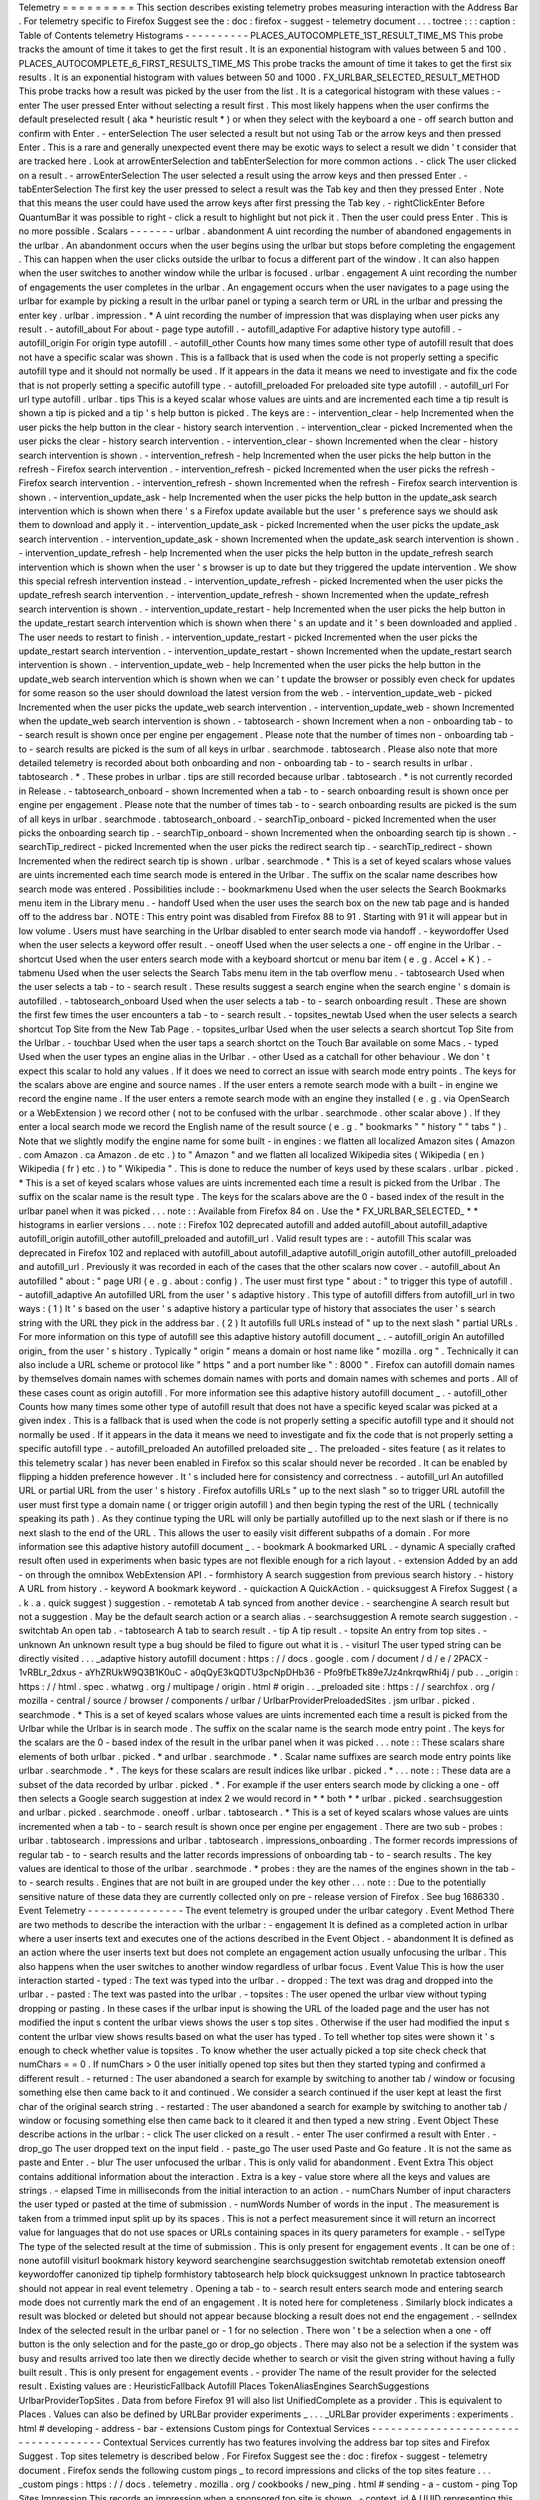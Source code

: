 Telemetry
=
=
=
=
=
=
=
=
=
This
section
describes
existing
telemetry
probes
measuring
interaction
with
the
Address
Bar
.
For
telemetry
specific
to
Firefox
Suggest
see
the
:
doc
:
firefox
-
suggest
-
telemetry
document
.
.
.
toctree
:
:
:
caption
:
Table
of
Contents
telemetry
Histograms
-
-
-
-
-
-
-
-
-
-
PLACES_AUTOCOMPLETE_1ST_RESULT_TIME_MS
This
probe
tracks
the
amount
of
time
it
takes
to
get
the
first
result
.
It
is
an
exponential
histogram
with
values
between
5
and
100
.
PLACES_AUTOCOMPLETE_6_FIRST_RESULTS_TIME_MS
This
probe
tracks
the
amount
of
time
it
takes
to
get
the
first
six
results
.
It
is
an
exponential
histogram
with
values
between
50
and
1000
.
FX_URLBAR_SELECTED_RESULT_METHOD
This
probe
tracks
how
a
result
was
picked
by
the
user
from
the
list
.
It
is
a
categorical
histogram
with
these
values
:
-
enter
The
user
pressed
Enter
without
selecting
a
result
first
.
This
most
likely
happens
when
the
user
confirms
the
default
preselected
result
(
aka
*
heuristic
result
*
)
or
when
they
select
with
the
keyboard
a
one
-
off
search
button
and
confirm
with
Enter
.
-
enterSelection
The
user
selected
a
result
but
not
using
Tab
or
the
arrow
keys
and
then
pressed
Enter
.
This
is
a
rare
and
generally
unexpected
event
there
may
be
exotic
ways
to
select
a
result
we
didn
'
t
consider
that
are
tracked
here
.
Look
at
arrowEnterSelection
and
tabEnterSelection
for
more
common
actions
.
-
click
The
user
clicked
on
a
result
.
-
arrowEnterSelection
The
user
selected
a
result
using
the
arrow
keys
and
then
pressed
Enter
.
-
tabEnterSelection
The
first
key
the
user
pressed
to
select
a
result
was
the
Tab
key
and
then
they
pressed
Enter
.
Note
that
this
means
the
user
could
have
used
the
arrow
keys
after
first
pressing
the
Tab
key
.
-
rightClickEnter
Before
QuantumBar
it
was
possible
to
right
-
click
a
result
to
highlight
but
not
pick
it
.
Then
the
user
could
press
Enter
.
This
is
no
more
possible
.
Scalars
-
-
-
-
-
-
-
urlbar
.
abandonment
A
uint
recording
the
number
of
abandoned
engagements
in
the
urlbar
.
An
abandonment
occurs
when
the
user
begins
using
the
urlbar
but
stops
before
completing
the
engagement
.
This
can
happen
when
the
user
clicks
outside
the
urlbar
to
focus
a
different
part
of
the
window
.
It
can
also
happen
when
the
user
switches
to
another
window
while
the
urlbar
is
focused
.
urlbar
.
engagement
A
uint
recording
the
number
of
engagements
the
user
completes
in
the
urlbar
.
An
engagement
occurs
when
the
user
navigates
to
a
page
using
the
urlbar
for
example
by
picking
a
result
in
the
urlbar
panel
or
typing
a
search
term
or
URL
in
the
urlbar
and
pressing
the
enter
key
.
urlbar
.
impression
.
*
A
uint
recording
the
number
of
impression
that
was
displaying
when
user
picks
any
result
.
-
autofill_about
For
about
-
page
type
autofill
.
-
autofill_adaptive
For
adaptive
history
type
autofill
.
-
autofill_origin
For
origin
type
autofill
.
-
autofill_other
Counts
how
many
times
some
other
type
of
autofill
result
that
does
not
have
a
specific
scalar
was
shown
.
This
is
a
fallback
that
is
used
when
the
code
is
not
properly
setting
a
specific
autofill
type
and
it
should
not
normally
be
used
.
If
it
appears
in
the
data
it
means
we
need
to
investigate
and
fix
the
code
that
is
not
properly
setting
a
specific
autofill
type
.
-
autofill_preloaded
For
preloaded
site
type
autofill
.
-
autofill_url
For
url
type
autofill
.
urlbar
.
tips
This
is
a
keyed
scalar
whose
values
are
uints
and
are
incremented
each
time
a
tip
result
is
shown
a
tip
is
picked
and
a
tip
'
s
help
button
is
picked
.
The
keys
are
:
-
intervention_clear
-
help
Incremented
when
the
user
picks
the
help
button
in
the
clear
-
history
search
intervention
.
-
intervention_clear
-
picked
Incremented
when
the
user
picks
the
clear
-
history
search
intervention
.
-
intervention_clear
-
shown
Incremented
when
the
clear
-
history
search
intervention
is
shown
.
-
intervention_refresh
-
help
Incremented
when
the
user
picks
the
help
button
in
the
refresh
-
Firefox
search
intervention
.
-
intervention_refresh
-
picked
Incremented
when
the
user
picks
the
refresh
-
Firefox
search
intervention
.
-
intervention_refresh
-
shown
Incremented
when
the
refresh
-
Firefox
search
intervention
is
shown
.
-
intervention_update_ask
-
help
Incremented
when
the
user
picks
the
help
button
in
the
update_ask
search
intervention
which
is
shown
when
there
'
s
a
Firefox
update
available
but
the
user
'
s
preference
says
we
should
ask
them
to
download
and
apply
it
.
-
intervention_update_ask
-
picked
Incremented
when
the
user
picks
the
update_ask
search
intervention
.
-
intervention_update_ask
-
shown
Incremented
when
the
update_ask
search
intervention
is
shown
.
-
intervention_update_refresh
-
help
Incremented
when
the
user
picks
the
help
button
in
the
update_refresh
search
intervention
which
is
shown
when
the
user
'
s
browser
is
up
to
date
but
they
triggered
the
update
intervention
.
We
show
this
special
refresh
intervention
instead
.
-
intervention_update_refresh
-
picked
Incremented
when
the
user
picks
the
update_refresh
search
intervention
.
-
intervention_update_refresh
-
shown
Incremented
when
the
update_refresh
search
intervention
is
shown
.
-
intervention_update_restart
-
help
Incremented
when
the
user
picks
the
help
button
in
the
update_restart
search
intervention
which
is
shown
when
there
'
s
an
update
and
it
'
s
been
downloaded
and
applied
.
The
user
needs
to
restart
to
finish
.
-
intervention_update_restart
-
picked
Incremented
when
the
user
picks
the
update_restart
search
intervention
.
-
intervention_update_restart
-
shown
Incremented
when
the
update_restart
search
intervention
is
shown
.
-
intervention_update_web
-
help
Incremented
when
the
user
picks
the
help
button
in
the
update_web
search
intervention
which
is
shown
when
we
can
'
t
update
the
browser
or
possibly
even
check
for
updates
for
some
reason
so
the
user
should
download
the
latest
version
from
the
web
.
-
intervention_update_web
-
picked
Incremented
when
the
user
picks
the
update_web
search
intervention
.
-
intervention_update_web
-
shown
Incremented
when
the
update_web
search
intervention
is
shown
.
-
tabtosearch
-
shown
Increment
when
a
non
-
onboarding
tab
-
to
-
search
result
is
shown
once
per
engine
per
engagement
.
Please
note
that
the
number
of
times
non
-
onboarding
tab
-
to
-
search
results
are
picked
is
the
sum
of
all
keys
in
urlbar
.
searchmode
.
tabtosearch
.
Please
also
note
that
more
detailed
telemetry
is
recorded
about
both
onboarding
and
non
-
onboarding
tab
-
to
-
search
results
in
urlbar
.
tabtosearch
.
*
.
These
probes
in
urlbar
.
tips
are
still
recorded
because
urlbar
.
tabtosearch
.
*
is
not
currently
recorded
in
Release
.
-
tabtosearch_onboard
-
shown
Incremented
when
a
tab
-
to
-
search
onboarding
result
is
shown
once
per
engine
per
engagement
.
Please
note
that
the
number
of
times
tab
-
to
-
search
onboarding
results
are
picked
is
the
sum
of
all
keys
in
urlbar
.
searchmode
.
tabtosearch_onboard
.
-
searchTip_onboard
-
picked
Incremented
when
the
user
picks
the
onboarding
search
tip
.
-
searchTip_onboard
-
shown
Incremented
when
the
onboarding
search
tip
is
shown
.
-
searchTip_redirect
-
picked
Incremented
when
the
user
picks
the
redirect
search
tip
.
-
searchTip_redirect
-
shown
Incremented
when
the
redirect
search
tip
is
shown
.
urlbar
.
searchmode
.
*
This
is
a
set
of
keyed
scalars
whose
values
are
uints
incremented
each
time
search
mode
is
entered
in
the
Urlbar
.
The
suffix
on
the
scalar
name
describes
how
search
mode
was
entered
.
Possibilities
include
:
-
bookmarkmenu
Used
when
the
user
selects
the
Search
Bookmarks
menu
item
in
the
Library
menu
.
-
handoff
Used
when
the
user
uses
the
search
box
on
the
new
tab
page
and
is
handed
off
to
the
address
bar
.
NOTE
:
This
entry
point
was
disabled
from
Firefox
88
to
91
.
Starting
with
91
it
will
appear
but
in
low
volume
.
Users
must
have
searching
in
the
Urlbar
disabled
to
enter
search
mode
via
handoff
.
-
keywordoffer
Used
when
the
user
selects
a
keyword
offer
result
.
-
oneoff
Used
when
the
user
selects
a
one
-
off
engine
in
the
Urlbar
.
-
shortcut
Used
when
the
user
enters
search
mode
with
a
keyboard
shortcut
or
menu
bar
item
(
e
.
g
.
Accel
+
K
)
.
-
tabmenu
Used
when
the
user
selects
the
Search
Tabs
menu
item
in
the
tab
overflow
menu
.
-
tabtosearch
Used
when
the
user
selects
a
tab
-
to
-
search
result
.
These
results
suggest
a
search
engine
when
the
search
engine
'
s
domain
is
autofilled
.
-
tabtosearch_onboard
Used
when
the
user
selects
a
tab
-
to
-
search
onboarding
result
.
These
are
shown
the
first
few
times
the
user
encounters
a
tab
-
to
-
search
result
.
-
topsites_newtab
Used
when
the
user
selects
a
search
shortcut
Top
Site
from
the
New
Tab
Page
.
-
topsites_urlbar
Used
when
the
user
selects
a
search
shortcut
Top
Site
from
the
Urlbar
.
-
touchbar
Used
when
the
user
taps
a
search
shortct
on
the
Touch
Bar
available
on
some
Macs
.
-
typed
Used
when
the
user
types
an
engine
alias
in
the
Urlbar
.
-
other
Used
as
a
catchall
for
other
behaviour
.
We
don
'
t
expect
this
scalar
to
hold
any
values
.
If
it
does
we
need
to
correct
an
issue
with
search
mode
entry
points
.
The
keys
for
the
scalars
above
are
engine
and
source
names
.
If
the
user
enters
a
remote
search
mode
with
a
built
-
in
engine
we
record
the
engine
name
.
If
the
user
enters
a
remote
search
mode
with
an
engine
they
installed
(
e
.
g
.
via
OpenSearch
or
a
WebExtension
)
we
record
other
(
not
to
be
confused
with
the
urlbar
.
searchmode
.
other
scalar
above
)
.
If
they
enter
a
local
search
mode
we
record
the
English
name
of
the
result
source
(
e
.
g
.
"
bookmarks
"
"
history
"
"
tabs
"
)
.
Note
that
we
slightly
modify
the
engine
name
for
some
built
-
in
engines
:
we
flatten
all
localized
Amazon
sites
(
Amazon
.
com
Amazon
.
ca
Amazon
.
de
etc
.
)
to
"
Amazon
"
and
we
flatten
all
localized
Wikipedia
sites
(
Wikipedia
(
en
)
Wikipedia
(
fr
)
etc
.
)
to
"
Wikipedia
"
.
This
is
done
to
reduce
the
number
of
keys
used
by
these
scalars
.
urlbar
.
picked
.
*
This
is
a
set
of
keyed
scalars
whose
values
are
uints
incremented
each
time
a
result
is
picked
from
the
Urlbar
.
The
suffix
on
the
scalar
name
is
the
result
type
.
The
keys
for
the
scalars
above
are
the
0
-
based
index
of
the
result
in
the
urlbar
panel
when
it
was
picked
.
.
.
note
:
:
Available
from
Firefox
84
on
.
Use
the
*
FX_URLBAR_SELECTED_
*
*
histograms
in
earlier
versions
.
.
.
note
:
:
Firefox
102
deprecated
autofill
and
added
autofill_about
autofill_adaptive
autofill_origin
autofill_other
autofill_preloaded
and
autofill_url
.
Valid
result
types
are
:
-
autofill
This
scalar
was
deprecated
in
Firefox
102
and
replaced
with
autofill_about
autofill_adaptive
autofill_origin
autofill_other
autofill_preloaded
and
autofill_url
.
Previously
it
was
recorded
in
each
of
the
cases
that
the
other
scalars
now
cover
.
-
autofill_about
An
autofilled
"
about
:
"
page
URI
(
e
.
g
.
about
:
config
)
.
The
user
must
first
type
"
about
:
"
to
trigger
this
type
of
autofill
.
-
autofill_adaptive
An
autofilled
URL
from
the
user
'
s
adaptive
history
.
This
type
of
autofill
differs
from
autofill_url
in
two
ways
:
(
1
)
It
'
s
based
on
the
user
'
s
adaptive
history
a
particular
type
of
history
that
associates
the
user
'
s
search
string
with
the
URL
they
pick
in
the
address
bar
.
(
2
)
It
autofills
full
URLs
instead
of
"
up
to
the
next
slash
"
partial
URLs
.
For
more
information
on
this
type
of
autofill
see
this
adaptive
history
autofill
document
_
.
-
autofill_origin
An
autofilled
origin_
from
the
user
'
s
history
.
Typically
"
origin
"
means
a
domain
or
host
name
like
"
mozilla
.
org
"
.
Technically
it
can
also
include
a
URL
scheme
or
protocol
like
"
https
"
and
a
port
number
like
"
:
8000
"
.
Firefox
can
autofill
domain
names
by
themselves
domain
names
with
schemes
domain
names
with
ports
and
domain
names
with
schemes
and
ports
.
All
of
these
cases
count
as
origin
autofill
.
For
more
information
see
this
adaptive
history
autofill
document
_
.
-
autofill_other
Counts
how
many
times
some
other
type
of
autofill
result
that
does
not
have
a
specific
keyed
scalar
was
picked
at
a
given
index
.
This
is
a
fallback
that
is
used
when
the
code
is
not
properly
setting
a
specific
autofill
type
and
it
should
not
normally
be
used
.
If
it
appears
in
the
data
it
means
we
need
to
investigate
and
fix
the
code
that
is
not
properly
setting
a
specific
autofill
type
.
-
autofill_preloaded
An
autofilled
preloaded
site
_
.
The
preloaded
-
sites
feature
(
as
it
relates
to
this
telemetry
scalar
)
has
never
been
enabled
in
Firefox
so
this
scalar
should
never
be
recorded
.
It
can
be
enabled
by
flipping
a
hidden
preference
however
.
It
'
s
included
here
for
consistency
and
correctness
.
-
autofill_url
An
autofilled
URL
or
partial
URL
from
the
user
'
s
history
.
Firefox
autofills
URLs
"
up
to
the
next
slash
"
so
to
trigger
URL
autofill
the
user
must
first
type
a
domain
name
(
or
trigger
origin
autofill
)
and
then
begin
typing
the
rest
of
the
URL
(
technically
speaking
its
path
)
.
As
they
continue
typing
the
URL
will
only
be
partially
autofilled
up
to
the
next
slash
or
if
there
is
no
next
slash
to
the
end
of
the
URL
.
This
allows
the
user
to
easily
visit
different
subpaths
of
a
domain
.
For
more
information
see
this
adaptive
history
autofill
document
_
.
-
bookmark
A
bookmarked
URL
.
-
dynamic
A
specially
crafted
result
often
used
in
experiments
when
basic
types
are
not
flexible
enough
for
a
rich
layout
.
-
extension
Added
by
an
add
-
on
through
the
omnibox
WebExtension
API
.
-
formhistory
A
search
suggestion
from
previous
search
history
.
-
history
A
URL
from
history
.
-
keyword
A
bookmark
keyword
.
-
quickaction
A
QuickAction
.
-
quicksuggest
A
Firefox
Suggest
(
a
.
k
.
a
.
quick
suggest
)
suggestion
.
-
remotetab
A
tab
synced
from
another
device
.
-
searchengine
A
search
result
but
not
a
suggestion
.
May
be
the
default
search
action
or
a
search
alias
.
-
searchsuggestion
A
remote
search
suggestion
.
-
switchtab
An
open
tab
.
-
tabtosearch
A
tab
to
search
result
.
-
tip
A
tip
result
.
-
topsite
An
entry
from
top
sites
.
-
unknown
An
unknown
result
type
a
bug
should
be
filed
to
figure
out
what
it
is
.
-
visiturl
The
user
typed
string
can
be
directly
visited
.
.
.
_adaptive
history
autofill
document
:
https
:
/
/
docs
.
google
.
com
/
document
/
d
/
e
/
2PACX
-
1vRBLr_2dxus
-
aYhZRUkW9Q3B1K0uC
-
a0qQyE3kQDTU3pcNpDHb36
-
Pfo9fbETk89e7Jz4nkrqwRhi4j
/
pub
.
.
_origin
:
https
:
/
/
html
.
spec
.
whatwg
.
org
/
multipage
/
origin
.
html
#
origin
.
.
_preloaded
site
:
https
:
/
/
searchfox
.
org
/
mozilla
-
central
/
source
/
browser
/
components
/
urlbar
/
UrlbarProviderPreloadedSites
.
jsm
urlbar
.
picked
.
searchmode
.
*
This
is
a
set
of
keyed
scalars
whose
values
are
uints
incremented
each
time
a
result
is
picked
from
the
Urlbar
while
the
Urlbar
is
in
search
mode
.
The
suffix
on
the
scalar
name
is
the
search
mode
entry
point
.
The
keys
for
the
scalars
are
the
0
-
based
index
of
the
result
in
the
urlbar
panel
when
it
was
picked
.
.
.
note
:
:
These
scalars
share
elements
of
both
urlbar
.
picked
.
*
and
urlbar
.
searchmode
.
*
.
Scalar
name
suffixes
are
search
mode
entry
points
like
urlbar
.
searchmode
.
*
.
The
keys
for
these
scalars
are
result
indices
like
urlbar
.
picked
.
*
.
.
.
note
:
:
These
data
are
a
subset
of
the
data
recorded
by
urlbar
.
picked
.
*
.
For
example
if
the
user
enters
search
mode
by
clicking
a
one
-
off
then
selects
a
Google
search
suggestion
at
index
2
we
would
record
in
*
*
both
*
*
urlbar
.
picked
.
searchsuggestion
and
urlbar
.
picked
.
searchmode
.
oneoff
.
urlbar
.
tabtosearch
.
*
This
is
a
set
of
keyed
scalars
whose
values
are
uints
incremented
when
a
tab
-
to
-
search
result
is
shown
once
per
engine
per
engagement
.
There
are
two
sub
-
probes
:
urlbar
.
tabtosearch
.
impressions
and
urlbar
.
tabtosearch
.
impressions_onboarding
.
The
former
records
impressions
of
regular
tab
-
to
-
search
results
and
the
latter
records
impressions
of
onboarding
tab
-
to
-
search
results
.
The
key
values
are
identical
to
those
of
the
urlbar
.
searchmode
.
*
probes
:
they
are
the
names
of
the
engines
shown
in
the
tab
-
to
-
search
results
.
Engines
that
are
not
built
in
are
grouped
under
the
key
other
.
.
.
note
:
:
Due
to
the
potentially
sensitive
nature
of
these
data
they
are
currently
collected
only
on
pre
-
release
version
of
Firefox
.
See
bug
1686330
.
Event
Telemetry
-
-
-
-
-
-
-
-
-
-
-
-
-
-
-
The
event
telemetry
is
grouped
under
the
urlbar
category
.
Event
Method
There
are
two
methods
to
describe
the
interaction
with
the
urlbar
:
-
engagement
It
is
defined
as
a
completed
action
in
urlbar
where
a
user
inserts
text
and
executes
one
of
the
actions
described
in
the
Event
Object
.
-
abandonment
It
is
defined
as
an
action
where
the
user
inserts
text
but
does
not
complete
an
engagement
action
usually
unfocusing
the
urlbar
.
This
also
happens
when
the
user
switches
to
another
window
regardless
of
urlbar
focus
.
Event
Value
This
is
how
the
user
interaction
started
-
typed
:
The
text
was
typed
into
the
urlbar
.
-
dropped
:
The
text
was
drag
and
dropped
into
the
urlbar
.
-
pasted
:
The
text
was
pasted
into
the
urlbar
.
-
topsites
:
The
user
opened
the
urlbar
view
without
typing
dropping
or
pasting
.
In
these
cases
if
the
urlbar
input
is
showing
the
URL
of
the
loaded
page
and
the
user
has
not
modified
the
input
s
content
the
urlbar
views
shows
the
user
s
top
sites
.
Otherwise
if
the
user
had
modified
the
input
s
content
the
urlbar
view
shows
results
based
on
what
the
user
has
typed
.
To
tell
whether
top
sites
were
shown
it
'
s
enough
to
check
whether
value
is
topsites
.
To
know
whether
the
user
actually
picked
a
top
site
check
check
that
numChars
=
=
0
.
If
numChars
>
0
the
user
initially
opened
top
sites
but
then
they
started
typing
and
confirmed
a
different
result
.
-
returned
:
The
user
abandoned
a
search
for
example
by
switching
to
another
tab
/
window
or
focusing
something
else
then
came
back
to
it
and
continued
.
We
consider
a
search
continued
if
the
user
kept
at
least
the
first
char
of
the
original
search
string
.
-
restarted
:
The
user
abandoned
a
search
for
example
by
switching
to
another
tab
/
window
or
focusing
something
else
then
came
back
to
it
cleared
it
and
then
typed
a
new
string
.
Event
Object
These
describe
actions
in
the
urlbar
:
-
click
The
user
clicked
on
a
result
.
-
enter
The
user
confirmed
a
result
with
Enter
.
-
drop_go
The
user
dropped
text
on
the
input
field
.
-
paste_go
The
user
used
Paste
and
Go
feature
.
It
is
not
the
same
as
paste
and
Enter
.
-
blur
The
user
unfocused
the
urlbar
.
This
is
only
valid
for
abandonment
.
Event
Extra
This
object
contains
additional
information
about
the
interaction
.
Extra
is
a
key
-
value
store
where
all
the
keys
and
values
are
strings
.
-
elapsed
Time
in
milliseconds
from
the
initial
interaction
to
an
action
.
-
numChars
Number
of
input
characters
the
user
typed
or
pasted
at
the
time
of
submission
.
-
numWords
Number
of
words
in
the
input
.
The
measurement
is
taken
from
a
trimmed
input
split
up
by
its
spaces
.
This
is
not
a
perfect
measurement
since
it
will
return
an
incorrect
value
for
languages
that
do
not
use
spaces
or
URLs
containing
spaces
in
its
query
parameters
for
example
.
-
selType
The
type
of
the
selected
result
at
the
time
of
submission
.
This
is
only
present
for
engagement
events
.
It
can
be
one
of
:
none
autofill
visiturl
bookmark
history
keyword
searchengine
searchsuggestion
switchtab
remotetab
extension
oneoff
keywordoffer
canonized
tip
tiphelp
formhistory
tabtosearch
help
block
quicksuggest
unknown
In
practice
tabtosearch
should
not
appear
in
real
event
telemetry
.
Opening
a
tab
-
to
-
search
result
enters
search
mode
and
entering
search
mode
does
not
currently
mark
the
end
of
an
engagement
.
It
is
noted
here
for
completeness
.
Similarly
block
indicates
a
result
was
blocked
or
deleted
but
should
not
appear
because
blocking
a
result
does
not
end
the
engagement
.
-
selIndex
Index
of
the
selected
result
in
the
urlbar
panel
or
-
1
for
no
selection
.
There
won
'
t
be
a
selection
when
a
one
-
off
button
is
the
only
selection
and
for
the
paste_go
or
drop_go
objects
.
There
may
also
not
be
a
selection
if
the
system
was
busy
and
results
arrived
too
late
then
we
directly
decide
whether
to
search
or
visit
the
given
string
without
having
a
fully
built
result
.
This
is
only
present
for
engagement
events
.
-
provider
The
name
of
the
result
provider
for
the
selected
result
.
Existing
values
are
:
HeuristicFallback
Autofill
Places
TokenAliasEngines
SearchSuggestions
UrlbarProviderTopSites
.
Data
from
before
Firefox
91
will
also
list
UnifiedComplete
as
a
provider
.
This
is
equivalent
to
Places
.
Values
can
also
be
defined
by
URLBar
provider
experiments
_
.
.
.
_URLBar
provider
experiments
:
experiments
.
html
#
developing
-
address
-
bar
-
extensions
Custom
pings
for
Contextual
Services
-
-
-
-
-
-
-
-
-
-
-
-
-
-
-
-
-
-
-
-
-
-
-
-
-
-
-
-
-
-
-
-
-
-
-
-
Contextual
Services
currently
has
two
features
involving
the
address
bar
top
sites
and
Firefox
Suggest
.
Top
sites
telemetry
is
described
below
.
For
Firefox
Suggest
see
the
:
doc
:
firefox
-
suggest
-
telemetry
document
.
Firefox
sends
the
following
custom
pings
_
to
record
impressions
and
clicks
of
the
top
sites
feature
.
.
.
_custom
pings
:
https
:
/
/
docs
.
telemetry
.
mozilla
.
org
/
cookbooks
/
new_ping
.
html
#
sending
-
a
-
custom
-
ping
Top
Sites
Impression
This
records
an
impression
when
a
sponsored
top
site
is
shown
.
-
context_id
A
UUID
representing
this
user
.
Note
that
it
'
s
not
client_id
nor
can
it
be
used
to
link
to
a
client_id
.
-
tile_id
A
unique
identifier
for
the
sponsored
top
site
.
-
source
The
browser
location
where
the
impression
was
displayed
.
-
position
The
placement
of
the
top
site
(
1
-
based
)
.
-
advertiser
The
Name
of
the
advertiser
.
-
reporting_url
The
reporting
URL
of
the
sponsored
top
site
normally
pointing
to
the
ad
partner
'
s
reporting
endpoint
.
-
version
Firefox
version
.
-
release_channel
Firefox
release
channel
.
-
locale
User
'
s
current
locale
.
Top
Sites
Click
This
records
a
click
ping
when
a
sponsored
top
site
is
clicked
by
the
user
.
-
context_id
A
UUID
representing
this
user
.
Note
that
it
'
s
not
client_id
nor
can
it
be
used
to
link
to
a
client_id
.
-
tile_id
A
unique
identifier
for
the
sponsored
top
site
.
-
source
The
browser
location
where
the
click
was
tirggered
.
-
position
The
placement
of
the
top
site
(
1
-
based
)
.
-
advertiser
The
Name
of
the
advertiser
.
-
reporting_url
The
reporting
URL
of
the
sponsored
top
site
normally
pointing
to
the
ad
partner
'
s
reporting
endpoint
.
-
version
Firefox
version
.
-
release_channel
Firefox
release
channel
.
-
locale
User
'
s
current
locale
.
Other
telemetry
relevant
to
the
Address
Bar
-
-
-
-
-
-
-
-
-
-
-
-
-
-
-
-
-
-
-
-
-
-
-
-
-
-
-
-
-
-
-
-
-
-
-
-
-
-
-
-
-
-
-
Search
Telemetry
Some
of
the
search
telemetry
_
is
also
relevant
to
the
address
bar
.
contextual
.
services
.
topsites
.
*
These
keyed
scalars
instrument
the
impressions
and
clicks
for
sponsored
top
sites
in
the
urlbar
.
The
key
is
a
combination
of
the
source
and
the
placement
of
the
top
sites
link
(
1
-
based
)
such
as
'
urlbar_1
'
.
For
each
key
it
records
the
counter
of
the
impression
or
click
.
Note
that
these
scalars
are
shared
with
the
top
sites
on
the
newtab
page
.
Telemetry
Environment
The
following
preferences
relevant
to
the
address
bar
are
recorded
in
:
doc
:
telemetry
environment
data
<
/
toolkit
/
components
/
telemetry
/
data
/
environment
>
:
-
browser
.
search
.
suggest
.
enabled
:
The
global
toggle
for
search
suggestions
everywhere
in
Firefox
(
search
bar
urlbar
etc
.
)
.
Defaults
to
true
.
-
browser
.
urlbar
.
autoFill
:
The
global
preference
for
whether
autofill
in
the
urlbar
is
enabled
.
When
false
all
types
of
autofill
are
disabled
.
-
browser
.
urlbar
.
autoFill
.
adaptiveHistory
.
enabled
:
True
if
adaptive
history
autofill
in
the
urlbar
is
enabled
.
-
browser
.
urlbar
.
suggest
.
searches
:
True
if
search
suggestions
are
enabled
in
the
urlbar
.
Defaults
to
false
.
Firefox
Suggest
Telemetry
specific
to
Firefox
Suggest
is
described
in
the
:
doc
:
firefox
-
suggest
-
telemetry
document
.
.
.
_search
telemetry
:
/
browser
/
search
/
telemetry
.
html
